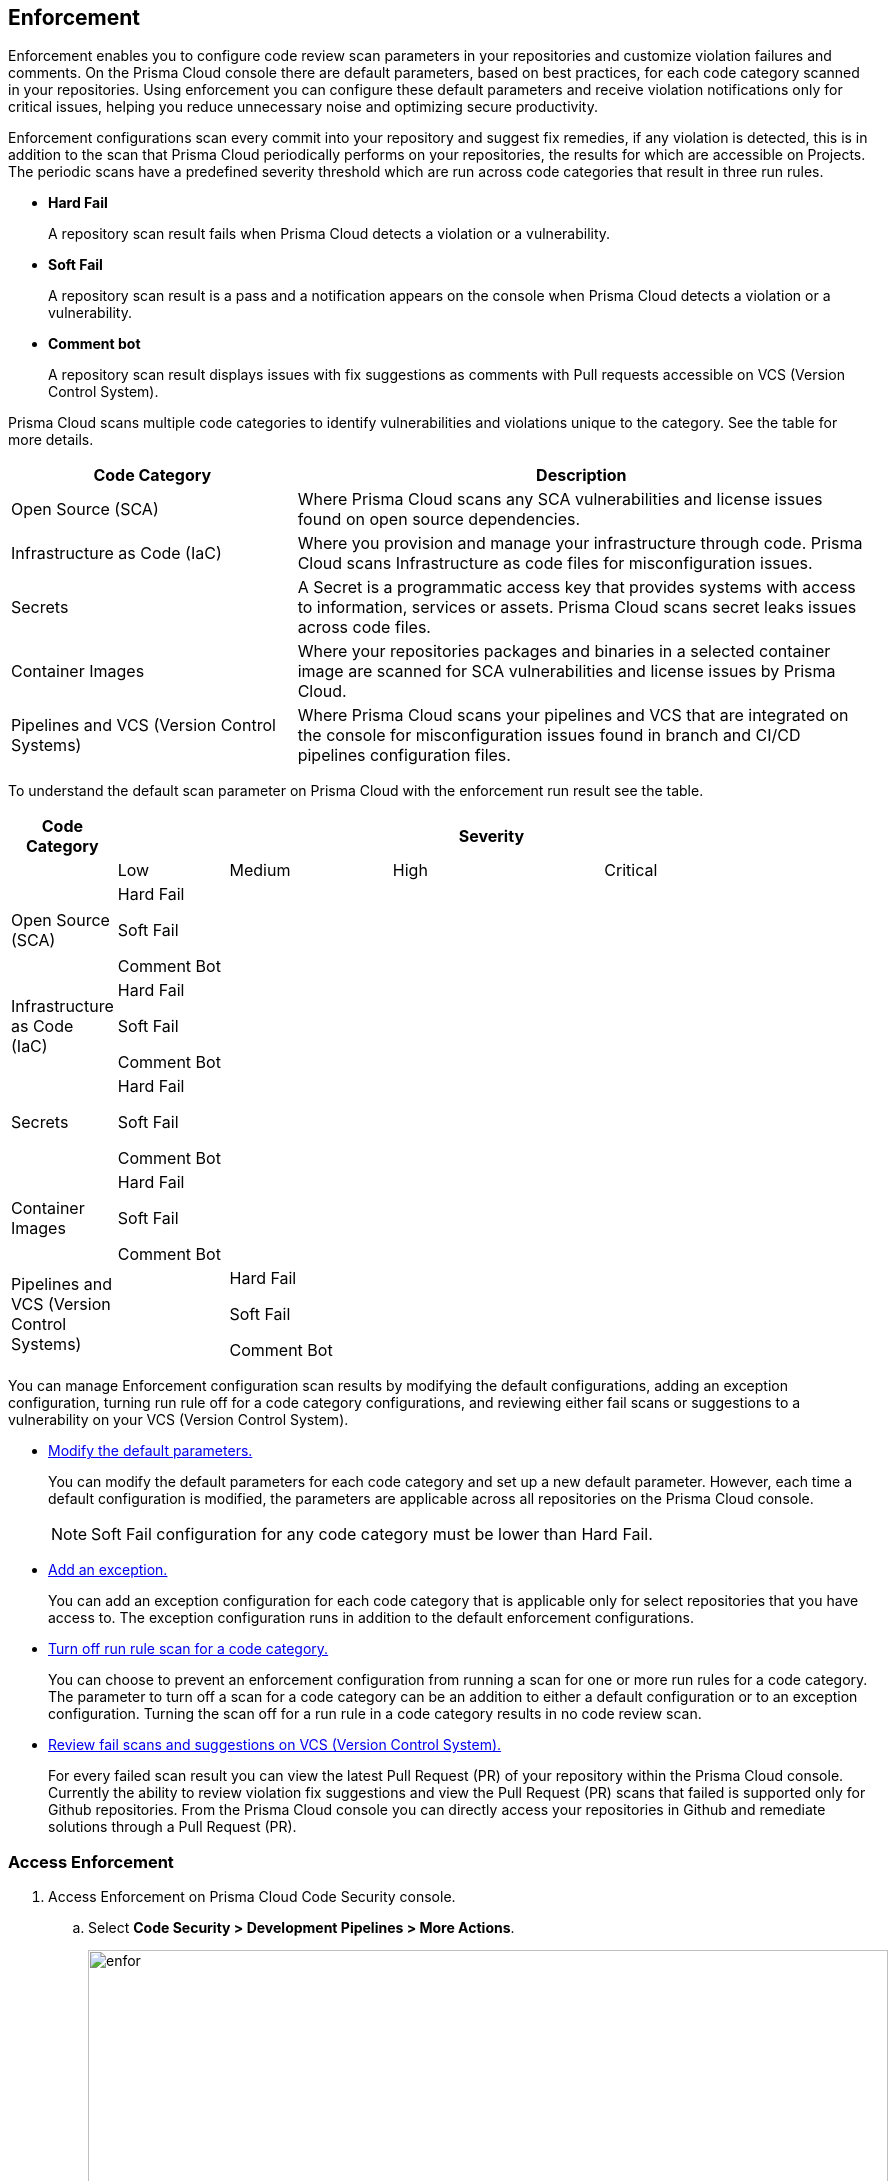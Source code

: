 
== Enforcement

Enforcement enables you to configure code review scan parameters in your repositories and customize violation failures and comments. On the Prisma Cloud console there are default parameters, based on best practices, for each code category scanned  in your repositories. Using enforcement  you can configure these default parameters and receive violation notifications only for critical issues, helping you reduce unnecessary noise and optimizing secure productivity.

Enforcement configurations scan every commit into your repository and suggest fix remedies, if any violation is detected, this is in addition to the scan that Prisma Cloud periodically performs on your repositories, the results for which are accessible on Projects.
The periodic scans have a predefined severity threshold which are run across code categories that result in three run rules.

* *Hard Fail*
+
A repository scan result fails when Prisma Cloud detects a violation or a vulnerability.

* *Soft Fail*
+
A repository scan result is a pass and a notification appears on the console when Prisma Cloud detects a violation or a vulnerability.

* *Comment bot*
+
A repository scan result  displays issues with fix suggestions as comments with Pull requests accessible on VCS (Version Control System).

Prisma Cloud scans multiple code categories to identify vulnerabilities and violations unique to the category. See the table for more details.


[cols="1,2", options="header"]
|===
|Code Category | Description

|Open Source (SCA)
|Where  Prisma Cloud scans any SCA vulnerabilities and license issues found on open source dependencies.

|Infrastructure as Code (IaC)
|Where you provision and manage your infrastructure through code. Prisma Cloud scans Infrastructure as code files for misconfiguration issues.

|Secrets
|A Secret is a programmatic access key that provides systems with access to information, services or assets. Prisma Cloud scans secret leaks issues across code files.

|Container Images
|Where your repositories packages and binaries in a selected container image are scanned for SCA vulnerabilities and license issues by Prisma Cloud.

|Pipelines and VCS (Version Control Systems)
|Where Prisma Cloud scans your pipelines and VCS that are integrated on the console for misconfiguration issues found in branch and CI/CD pipelines configuration files.

|===

To understand the default scan parameter on Prisma Cloud with the enforcement run result see the table.
[cols="1,2,3,4,5", options="header"]
|===
|Code Category
4+| Severity

1+| | Low | Medium | High | Critical

|Open Source (SCA)
|Hard Fail

Soft Fail

Comment Bot

|
|
|

|Infrastructure as Code (IaC)
|Hard Fail

Soft Fail

Comment Bot
|
|
|

|Secrets
|Hard Fail

Soft Fail

Comment Bot
|
|
|

|Container Images
|Hard Fail

Soft Fail

Comment Bot
|
|
|

|Pipelines and VCS (Version Control Systems)
|
|Hard Fail

Soft Fail

Comment Bot
|
|


|===


You can manage Enforcement configuration scan results by modifying the default configurations, adding an exception configuration, turning run rule off for a code category configurations, and reviewing either fail scans or suggestions to a vulnerability on your VCS (Version Control System).

* <<_modify-default-enforcement, Modify the default parameters.>>
+
You can modify the default parameters for each code category and set up a new default parameter. However, each time a default configuration is modified, the parameters are applicable across all repositories on the Prisma Cloud console.
+
NOTE: Soft Fail configuration for any code category must be lower than Hard Fail.

* <<_add-an-exception-to-enforcement, Add an exception.>>
+
You can  add an exception configuration for each code category that is applicable only for select repositories that you have access to. The exception configuration runs in addition to the default enforcement configurations.

* <<_turn-off-run-rule-scan-for-a-code-category, Turn off run rule scan for a code category.>>
+
You can choose to prevent an enforcement configuration from running a scan for one or more run rules for a code category. The parameter to turn off a scan for a code category can be an addition to either a default configuration or to an exception configuration. Turning the scan off for a run rule in a code category results in no code review scan.

* <<_review-fail-scans-and-suggestions-on-vcs, Review fail scans and suggestions on VCS (Version Control System).>>
+
For every failed scan result you can view the latest Pull Request (PR) of your repository within the Prisma Cloud console. Currently the ability to review violation fix suggestions and view the Pull Request (PR) scans that failed is supported only for Github repositories. From the Prisma Cloud console you can directly access your repositories in Github and remediate solutions through a Pull Request (PR).


[.task]

[#_access-enforcement]
=== Access Enforcement

[.procedure]
. Access Enforcement on Prisma Cloud Code Security console.
.. Select *Code Security > Development Pipelines > More Actions*.
+
image::enfor.png[width=800]

.. Select *Enforcement*.
+
image::enfor-1.png[width=800]
+
If you are unsure which repository may contain critical issues or if you are receiving unnecessary noise from select repositories,  you can optionally access Enforcement from *Code Security > Projects > More Actions > Enforcement*.
+
image::enfor-2.png[width=800]

[.task]

[#_modify-default-enforcement]
=== Modify Default Enforcement

You can modify default enforcement configuration, however a modified configuration is applicable across all repositories on the console.

NOTE: You cannot delete a default enforcement configuration.

[.procedure]

. <<_access-enforcement,Access>> default enforcement configuration.

. Modify the default configuration.

.. Select a code category.
+
image::enfor-3.png[width=600]

.. Select the severity threshold corresponding to the code category.
+
image::enfor-4.png[width=600]
+
You can choose to continue modifying other code categories or conclude with a single modification.
+
You can also choose to <<_turn-off-run-rule-scan-for-a-code-category, turn off>> the severity threshold of a code category.

.. Select *Save* the modified enforcement configuration.
+
image::enfor-5.png[width=600]


[.task]

[#_add-an-exception-to-enforcement]
=== Add an Exception to Enforcement

To ensure your focus is only on critical issues and you receive violation notifications on important repositories, you can add an exception to the Enforcement.

[.procedure]

. <<_access-enforcement,Access>> enforcement.

. Add an exception to enforcement.
.. Select *Add exception*.
+
image::enfor-6.png[width=600]

. Configure exception parameters.
.. Add *Description* to the new exception.
+
image::enfor-7.png[width=600]

.. Select the repositories you want to add the exception.
+
image::enfor-8.png[width=600]
+
NOTE: You can only view repositories that you own.

.. Select a code category.
+
image::enfor-3.png[width=600]

.. Select the severity threshold corresponding to the code category.
+
image::enfor-4.png[width=600]
+
You can choose to continue modifying other code categories or conclude with a single modification.

.. Select *Save* to save the exception with the parameters.
+
image::enfor-5.png[width=600]
+
All exception configurations are listed on Enforcements.
+
image::enfor-9.png[width=600]
+
You can optionally choose to edit or delete an existing exception.
+
** To edit an exception select *Edit* to configure the parameters and then select *Save* to save the modification to the exception.
+
image::enfor-10.png[width=600]
** To delete an exception select *Edit* and then select *Delete* this exception.
+
image::enfor-11.png[width=600]

[.task]

[#_turn-off-run-rule-scan-for-a-code-category]
=== Turn off run rule scan for a code category

You can choose to turn off one or more run rules for code categories, if your enforcement strategy is aligned with it.
+
NOTE: Turning the scan off for a run rule in a code category results in no code review scan.

[.procedure]
. <<_access-enforcement,Access>> Enforcement.

. Select a code category.
+
image::enfor-3.png[width=600]

. Select *Off* corresponding to the code category.
+
image::enfor-12.png[width=600]
+
Hover over OFF to identify the run rule before the selection.
+
image::enfor-13.gif[width=600]

. Select *Save* to save the configuration.
+
image::enfor-5.png[width=600]
+
You can set a run rule off for a code category in either a default configuration or to an exception configuration.


[.task]

[#_review-fail-scans-and-suggestions-on-vcs]
=== Review fail scans and suggestions on VCS (Version Control System)

After a scan result that fails the enforcement configuration, to find remediation you can directly access your the latest Pull Request (PR)  from the Enforcement scan result.

[.procedure]
. Access *Code Security > Development Pipelines*.

. Select *More Actions* corresponding to the fail scan result.
+
image::enfor-14.png[width=600]

. Select *Open latest PR* to access the latest Pull Request (PR) in your repository.
+
image::enfor-15.png[width=800]
+
You will view the repository with the Pull Request (PR) on *Code Security > Projects*.

* In addition currently available only for Github repositories, see the instructions here.

. Select *Review Fix PRs in VCS* to review the fix suggestions from Prisma Cloud for the violation identified in your repository on Github.
+
image::enfor-16.png[width=800]
+
You can choose to accept or reject the suggestion on Github.
+
NOTE: Ensure you have access to the repository on Github.

. Select *Open failed PRs scans* to view a list of Pull Request (PR) that have failed with your repository on Github.
+
image::enfor-17.png[width=800]
+
You can choose to remediate the repository on Github.
+
NOTE: Ensure you have access to the repository on Github.

